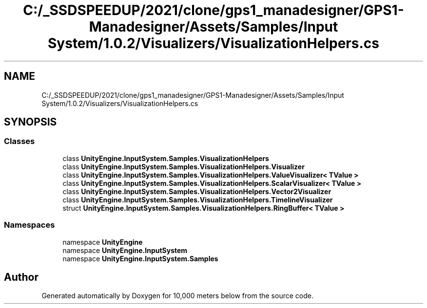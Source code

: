 .TH "C:/_SSDSPEEDUP/2021/clone/gps1_manadesigner/GPS1-Manadesigner/Assets/Samples/Input System/1.0.2/Visualizers/VisualizationHelpers.cs" 3 "Sun Dec 12 2021" "10,000 meters below" \" -*- nroff -*-
.ad l
.nh
.SH NAME
C:/_SSDSPEEDUP/2021/clone/gps1_manadesigner/GPS1-Manadesigner/Assets/Samples/Input System/1.0.2/Visualizers/VisualizationHelpers.cs
.SH SYNOPSIS
.br
.PP
.SS "Classes"

.in +1c
.ti -1c
.RI "class \fBUnityEngine\&.InputSystem\&.Samples\&.VisualizationHelpers\fP"
.br
.ti -1c
.RI "class \fBUnityEngine\&.InputSystem\&.Samples\&.VisualizationHelpers\&.Visualizer\fP"
.br
.ti -1c
.RI "class \fBUnityEngine\&.InputSystem\&.Samples\&.VisualizationHelpers\&.ValueVisualizer< TValue >\fP"
.br
.ti -1c
.RI "class \fBUnityEngine\&.InputSystem\&.Samples\&.VisualizationHelpers\&.ScalarVisualizer< TValue >\fP"
.br
.ti -1c
.RI "class \fBUnityEngine\&.InputSystem\&.Samples\&.VisualizationHelpers\&.Vector2Visualizer\fP"
.br
.ti -1c
.RI "class \fBUnityEngine\&.InputSystem\&.Samples\&.VisualizationHelpers\&.TimelineVisualizer\fP"
.br
.ti -1c
.RI "struct \fBUnityEngine\&.InputSystem\&.Samples\&.VisualizationHelpers\&.RingBuffer< TValue >\fP"
.br
.in -1c
.SS "Namespaces"

.in +1c
.ti -1c
.RI "namespace \fBUnityEngine\fP"
.br
.ti -1c
.RI "namespace \fBUnityEngine\&.InputSystem\fP"
.br
.ti -1c
.RI "namespace \fBUnityEngine\&.InputSystem\&.Samples\fP"
.br
.in -1c
.SH "Author"
.PP 
Generated automatically by Doxygen for 10,000 meters below from the source code\&.
